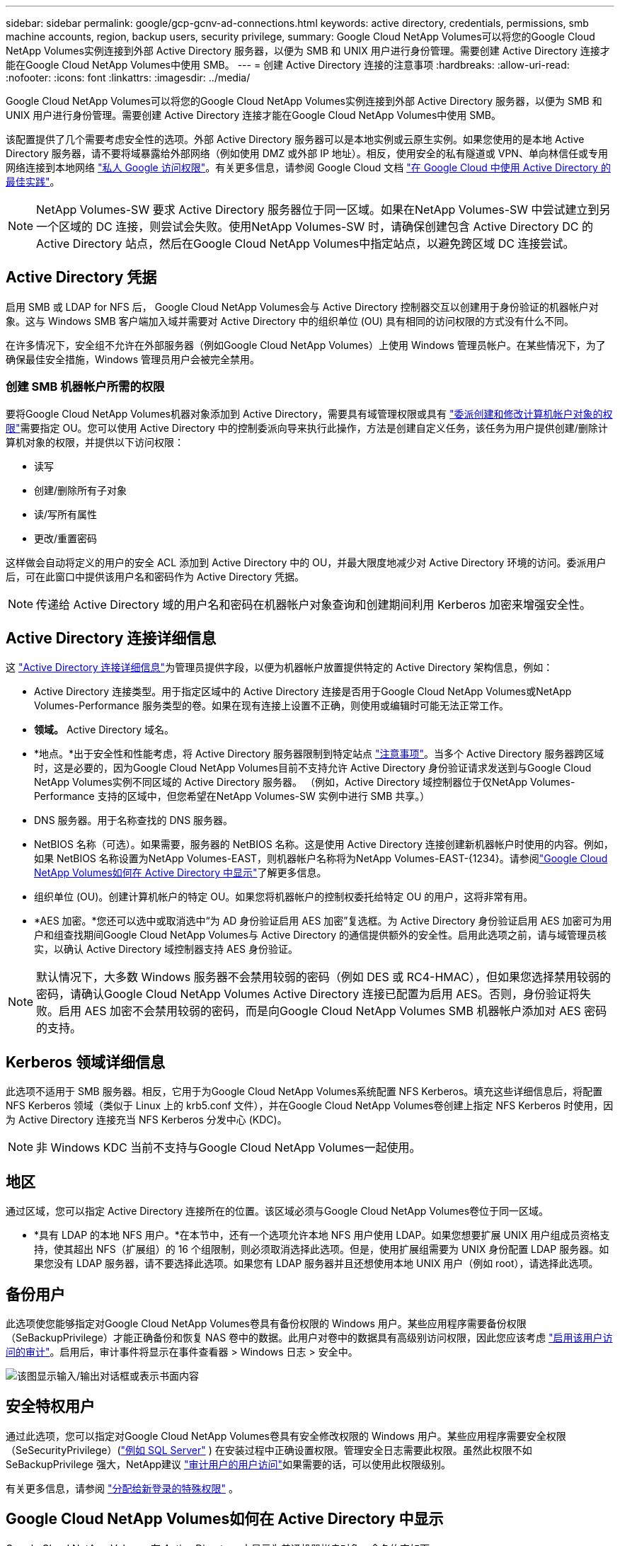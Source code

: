 ---
sidebar: sidebar 
permalink: google/gcp-gcnv-ad-connections.html 
keywords: active directory, credentials, permissions, smb machine accounts, region, backup users, security privilege, 
summary: Google Cloud NetApp Volumes可以将您的Google Cloud NetApp Volumes实例连接到外部 Active Directory 服务器，以便为 SMB 和 UNIX 用户进行身份管理。需要创建 Active Directory 连接才能在Google Cloud NetApp Volumes中使用 SMB。 
---
= 创建 Active Directory 连接的注意事项
:hardbreaks:
:allow-uri-read: 
:nofooter: 
:icons: font
:linkattrs: 
:imagesdir: ../media/


[role="lead"]
Google Cloud NetApp Volumes可以将您的Google Cloud NetApp Volumes实例连接到外部 Active Directory 服务器，以便为 SMB 和 UNIX 用户进行身份管理。需要创建 Active Directory 连接才能在Google Cloud NetApp Volumes中使用 SMB。

该配置提供了几个需要考虑安全性的选项。外部 Active Directory 服务器可以是本地实例或云原生实例。如果您使用的是本地 Active Directory 服务器，请不要将域暴露给外部网络（例如使用 DMZ 或外部 IP 地址）。相反，使用安全的私有隧道或 VPN、单向林信任或专用网络连接到本地网络 https://cloud.google.com/vpc/docs/private-google-access["私人 Google 访问权限"^]。有关更多信息，请参阅 Google Cloud 文档 https://cloud.google.com/managed-microsoft-ad/docs/best-practices["在 Google Cloud 中使用 Active Directory 的最佳实践"^]。


NOTE: NetApp Volumes-SW 要求 Active Directory 服务器位于同一区域。如果在NetApp Volumes-SW 中尝试建立到另一个区域的 DC 连接，则尝试会失败。使用NetApp Volumes-SW 时，请确保创建包含 Active Directory DC 的 Active Directory 站点，然后在Google Cloud NetApp Volumes中指定站点，以避免跨区域 DC 连接尝试。



== Active Directory 凭据

启用 SMB 或 LDAP for NFS 后， Google Cloud NetApp Volumes会与 Active Directory 控制器交互以创建用于身份验证的机器帐户对象。这与 Windows SMB 客户端加入域并需要对 Active Directory 中的组织单位 (OU) 具有相同的访问权限的方式没有什么不同。

在许多情况下，安全组不允许在外部服务器（例如Google Cloud NetApp Volumes）上使用 Windows 管理员帐户。在某些情况下，为了确保最佳安全措施，Windows 管理员用户会被完全禁用。



=== 创建 SMB 机器帐户所需的权限

要将Google Cloud NetApp Volumes机器对象添加到 Active Directory，需要具有域管理权限或具有 https://docs.microsoft.com/en-us/windows-server/identity/ad-ds/plan/delegating-administration-by-using-ou-objects["委派创建和修改计算机帐户对象的权限"^]需要指定 OU。您可以使用 Active Directory 中的控制委派向导来执行此操作，方法是创建自定义任务，该任务为用户提供创建/删除计算机对象的权限，并提供以下访问权限：

* 读写
* 创建/删除所有子对象
* 读/写所有属性
* 更改/重置密码


这样做会自动将定义的用户的安全 ACL 添加到 Active Directory 中的 OU，并最大限度地减少对 Active Directory 环境的访问。委派用户后，可在此窗口中提供该用户名和密码作为 Active Directory 凭据。


NOTE: 传递给 Active Directory 域的用户名和密码在机器帐户对象查询和创建期间利用 Kerberos 加密来增强安全性。



== Active Directory 连接详细信息

这 https://cloud.google.com/architecture/partners/netapp-cloud-volumes/creating-smb-volumes["Active Directory 连接详细信息"^]为管理员提供字段，以便为机器帐户放置提供特定的 Active Directory 架构信息，例如：

* Active Directory 连接类型。用于指定区域中的 Active Directory 连接是否用于Google Cloud NetApp Volumes或NetApp Volumes-Performance 服务类型的卷。如果在现有连接上设置不正确，则使用或编辑时可能无法正常工作。
* *领域。*  Active Directory 域名。
* *地点。*出于安全性和性能考虑，将 Active Directory 服务器限制到特定站点 https://cloud.google.com/architecture/partners/netapp-cloud-volumes/managing-active-directory-connections["注意事项"^]。当多个 Active Directory 服务器跨区域时，这是必要的，因为Google Cloud NetApp Volumes目前不支持允许 Active Directory 身份验证请求发送到与Google Cloud NetApp Volumes实例不同区域的 Active Directory 服务器。  （例如，Active Directory 域控制器位于仅NetApp Volumes-Performance 支持的区域中，但您希望在NetApp Volumes-SW 实例中进行 SMB 共享。）
* DNS 服务器。用于名称查找的 DNS 服务器。
* NetBIOS 名称（可选）。如果需要，服务器的 NetBIOS 名称。这是使用 Active Directory 连接创建新机器帐户时使用的内容。例如，如果 NetBIOS 名称设置为NetApp Volumes-EAST，则机器帐户名称将为NetApp Volumes-EAST-{1234}。请参阅link:gcp-gcnv-ad-connections.html#how-cloud-volumes-service-shows-up-in-active-directory["Google Cloud NetApp Volumes如何在 Active Directory 中显示"]了解更多信息。
* 组织单位 (OU)。创建计算机帐户的特定 OU。如果您将机器帐户的控制权委托给特定 OU 的用户，这将非常有用。
* *AES 加密。*您还可以选中或取消选中“为 AD 身份验证启用 AES 加密”复选框。为 Active Directory 身份验证启用 AES 加密可为用户和组查找期间Google Cloud NetApp Volumes与 Active Directory 的通信提供额外的安全性。启用此选项之前，请与域管理员核实，以确认 Active Directory 域控制器支持 AES 身份验证。



NOTE: 默认情况下，大多数 Windows 服务器不会禁用较弱的密码（例如 DES 或 RC4-HMAC），但如果您选择禁用较弱的密码，请确认Google Cloud NetApp Volumes Active Directory 连接已配置为启用 AES。否则，身份验证将失败。启用 AES 加密不会禁用较弱的密码，而是向Google Cloud NetApp Volumes SMB 机器帐户添加对 AES 密码的支持。



== Kerberos 领域详细信息

此选项不适用于 SMB 服务器。相反，它用于为Google Cloud NetApp Volumes系统配置 NFS Kerberos。填充这些详细信息后，将配置 NFS Kerberos 领域（类似于 Linux 上的 krb5.conf 文件），并在Google Cloud NetApp Volumes卷创建上指定 NFS Kerberos 时使用，因为 Active Directory 连接充当 NFS Kerberos 分发中心 (KDC)。


NOTE: 非 Windows KDC 当前不支持与Google Cloud NetApp Volumes一起使用。



== 地区

通过区域，您可以指定 Active Directory 连接所在的位置。该区域必须与Google Cloud NetApp Volumes卷位于同一区域。

* *具有 LDAP 的本地 NFS 用户。*在本节中，还有一个选项允许本地 NFS 用户使用 LDAP。如果您想要扩展 UNIX 用户组成员资格支持，使其超出 NFS（扩展组）的 16 个组限制，则必须取消选择此选项。但是，使用扩展组需要为 UNIX 身份配置 LDAP 服务器。如果您没有 LDAP 服务器，请不要选择此选项。如果您有 LDAP 服务器并且还想使用本地 UNIX 用户（例如 root），请选择此选项。




== 备份用户

此选项使您能够指定对Google Cloud NetApp Volumes卷具有备份权限的 Windows 用户。某些应用程序需要备份权限（SeBackupPrivilege）才能正确备份和恢复 NAS 卷中的数据。此用户对卷中的数据具有高级别访问权限，因此您应该考虑 https://docs.microsoft.com/en-us/windows/security/threat-protection/security-policy-settings/audit-audit-the-use-of-backup-and-restore-privilege["启用该用户访问的审计"^]。启用后，审计事件将显示在事件查看器 > Windows 日志 > 安全中。

image:ncvs-gc-019.png["该图显示输入/输出对话框或表示书面内容"]



== 安全特权用户

通过此选项，您可以指定对Google Cloud NetApp Volumes卷具有安全修改权限的 Windows 用户。某些应用程序需要安全权限（SeSecurityPrivilege）(https://docs.netapp.com/us-en/ontap/smb-hyper-v-sql/add-sesecurityprivilege-user-account-task.html["例如 SQL Server"^] ) 在安装过程中正确设置权限。管理安全日志需要此权限。虽然此权限不如 SeBackupPrivilege 强大，NetApp建议 https://docs.microsoft.com/en-us/windows/security/threat-protection/auditing/basic-audit-privilege-use["审计用户的用户访问"^]如果需要的话，可以使用此权限级别。

有关更多信息，请参阅 https://docs.microsoft.com/en-us/windows/security/threat-protection/auditing/event-4672["分配给新登录的特殊权限"^] 。



== Google Cloud NetApp Volumes如何在 Active Directory 中显示

Google Cloud NetApp Volumes在 Active Directory 中显示为普通机器帐户对象。命名约定如下。

* CIFS/SMB 和 NFS Kerberos 创建单独的机器帐户对象。
* 启用 LDAP 的 NFS 在 Active Directory 中为 Kerberos LDAP 绑定创建一个机器帐户。
* 具有 LDAP 的双协议卷共享 LDAP 和 SMB 的 CIFS/SMB 机器帐户。
* CIFS/SMB 机器帐户使用 NAME-1234 的命名约定（随机四位 ID，在 <10 个字符的名称后附加连字符）。您可以通过 Active Directory 连接上的 NetBIOS 名称设置来定义 NAME（请参阅“<<Active Directory 连接详细信息>> ")。
* NFS Kerberos 使用 NFS-NAME-1234 作为命名约定（最多 15 个字符）。如果使用超过 15 个字符，则名称为 NFS-TRUNCATED-NAME-1234。
* 启用 LDAP 的仅 NFS NetApp Volumes-Performance 实例会创建一个 SMB 机器帐户，以与 CIFS/SMB 实例具有相同的命名约定来绑定到 LDAP 服务器。
* 创建 SMB 机器帐户时，默认隐藏的管理共享（请参阅link:gcp-gcnv-smb.html#default-hidden-shares["默认隐藏共享"]) 也被创建（c$、admin$、ipc$），但这些共享没有分配 ACL，因此无法访问。
* 默认情况下，机器帐户对象放在 CN=Computers 中，但您可以在必要时指定不同的 OU。请参阅“<<创建 SMB 机器帐户所需的权限>> “有关添加/删除Google Cloud NetApp Volumes的机器帐户对象所需的访问权限的信息。


当Google Cloud NetApp Volumes将 SMB 机器帐户添加到 Active Directory 时，将填充以下字段：

* cn（带有指定的 SMB 服务器名称）
* dNSHostName（使用 SMBserver.domain.com）
* msDS-SupportedEncryptionTypes（如果未启用 AES 加密，则允许使用 DES_CBC_MD5、RC4_HMAC_MD5；如果启用了 AES 加密，则允许使用 DES_CBC_MD5、RC4_HMAC_MD5、AES128_CTS_HMAC_SHA1_96、AES256_CTS_HMAC_SHA1_96 与 SMB 的机器帐户进行 Kerberos 票证交换）
* 名称（使用 SMB 服务器名称）
* sAMAccountName（带有 SMBserver$）
* servicePrincipalName（对于 Kerberos，使用 host/smbserver.domain.com 和 host/smbserver SPN）


如果要在计算机帐户上禁用较弱的 Kerberos 加密类型 (enctype)，您可以将计算机帐户上的 msDS-SupportedEncryptionTypes 值更改为下表中的值之一，以仅允许 AES。

|===
| msDS-SupportedEncryptionTypes 值 | 已启用 Enctype 


| 2 | DES_CBC_MD5 


| 4 | RC4_HMAC 


| 8 | 仅限 AES128_CTS_HMAC_SHA1_96 


| 16 | 仅限 AES256_CTS_HMAC_SHA1_96 


| 24 | AES128_CTS_HMAC_SHA1_96 和 AES256_CTS_HMAC_SHA1_96 


| 30 | DES_CBC_MD5、RC4_HMAC、AES128_CTS_HMAC_SHA1_96 和 AES256_CTS_HMAC_SHA1_96 
|===
要为 SMB 机器帐户启用 AES 加密，请在创建 Active Directory 连接时单击为 AD 身份验证启用 AES 加密。

要为 NFS Kerberos 启用 AES 加密， https://cloud.google.com/architecture/partners/netapp-cloud-volumes/creating-nfs-volumes["请参阅Google Cloud NetApp Volumes文档"^] 。

